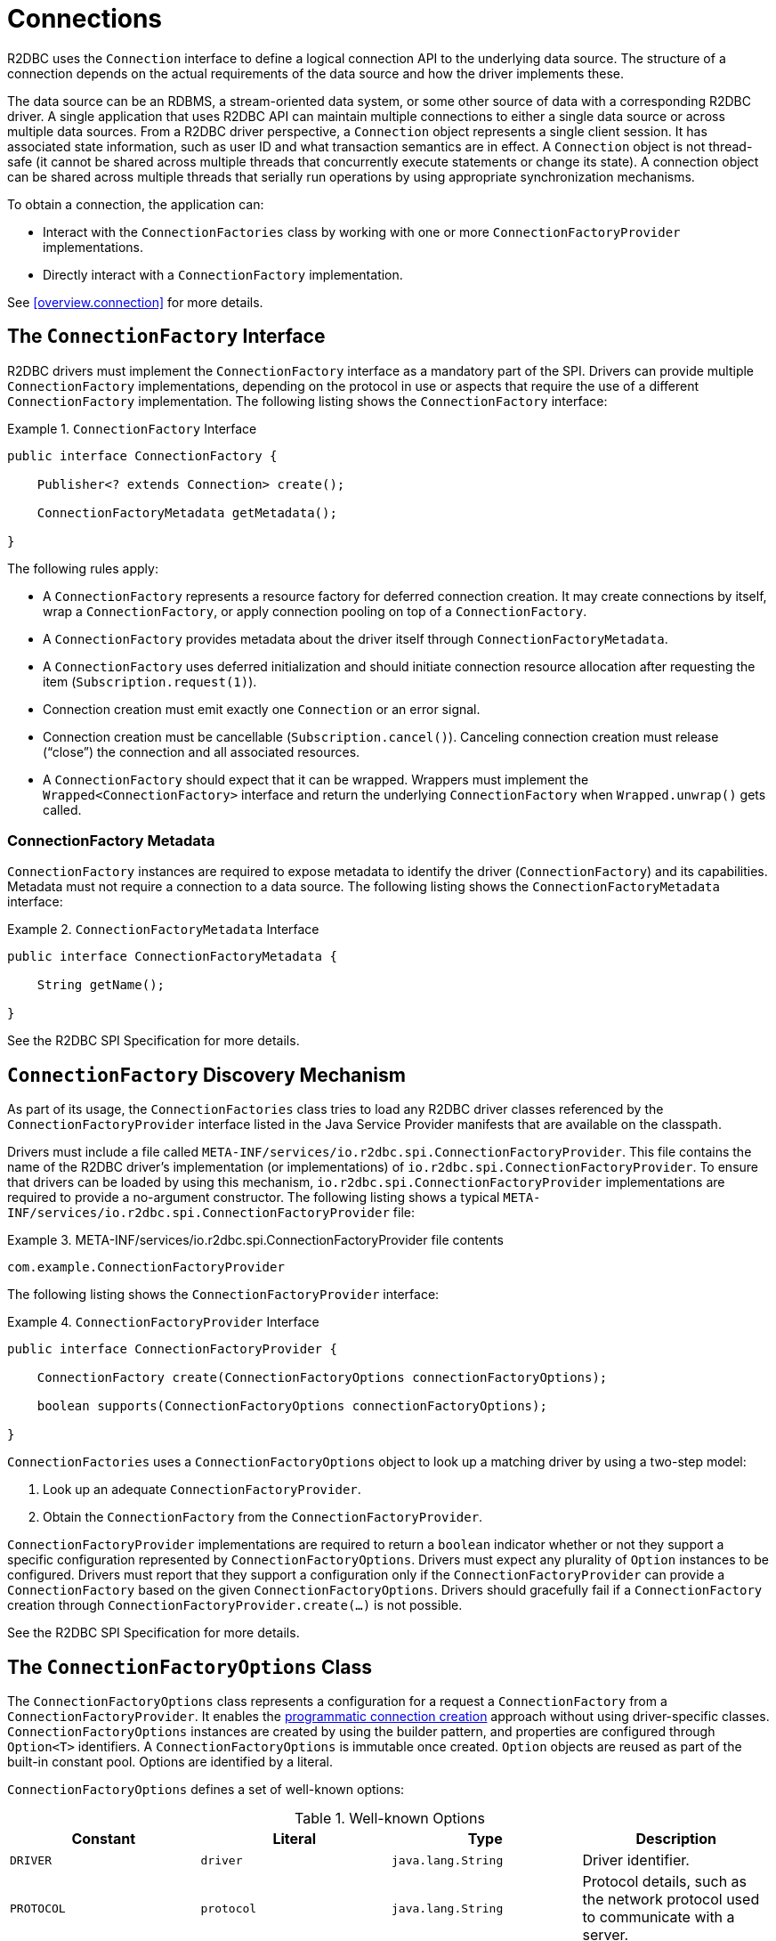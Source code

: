 [[connections]]
= Connections

R2DBC uses the `Connection` interface to define a logical connection API to the underlying data source.
The structure of a connection depends on the actual requirements of the data source and how the driver implements these.

The data source can be an RDBMS, a stream-oriented data system, or some other source of data with a corresponding R2DBC driver.
A single application that uses R2DBC API can maintain multiple connections to either a single data source or across multiple data sources.
From a R2DBC driver perspective, a `Connection` object represents a single client session.
It has associated state information, such as user ID and what transaction semantics are in effect.
A `Connection` object is not thread-safe (it cannot be shared across multiple threads that concurrently execute statements or change its state).
A connection object can be shared across multiple threads that serially run operations by using appropriate synchronization mechanisms.

To obtain a connection, the application can:

* Interact with the `ConnectionFactories` class by working with one or more `ConnectionFactoryProvider` implementations.
* Directly interact with a `ConnectionFactory` implementation.

See <<overview.connection>> for more details.

[[connections.factory]]
== The `ConnectionFactory` Interface

R2DBC drivers must implement the `ConnectionFactory` interface as a mandatory part of the SPI.
Drivers can provide multiple `ConnectionFactory` implementations, depending on the protocol in use or aspects that require the use of a different `ConnectionFactory` implementation.
The following listing shows the `ConnectionFactory` interface:

.`ConnectionFactory` Interface
====
[source,java]
----
public interface ConnectionFactory {

    Publisher<? extends Connection> create();

    ConnectionFactoryMetadata getMetadata();

}
----
====

The following rules apply:

* A `ConnectionFactory` represents a resource factory for deferred connection creation.
It may create connections by itself, wrap a `ConnectionFactory`, or apply connection pooling on top of a `ConnectionFactory`.
* A `ConnectionFactory` provides metadata about the driver itself through `ConnectionFactoryMetadata`.
* A `ConnectionFactory` uses deferred initialization and should initiate connection resource allocation after requesting the item (`Subscription.request(1)`).
* Connection creation must emit exactly one `Connection` or an error signal.
* Connection creation must be cancellable (`Subscription.cancel()`). Canceling connection creation must release ("`close`") the connection and all associated resources.
* A `ConnectionFactory` should expect that it can be wrapped. Wrappers must implement the `Wrapped<ConnectionFactory>` interface and return the underlying `ConnectionFactory` when `Wrapped.unwrap()` gets called.

=== ConnectionFactory Metadata

`ConnectionFactory` instances are required to expose metadata to identify the driver (`ConnectionFactory`) and its capabilities.
Metadata must not require a connection to a data source.
The following listing shows the `ConnectionFactoryMetadata` interface:

.`ConnectionFactoryMetadata` Interface
====
[source,java]
----
public interface ConnectionFactoryMetadata {

    String getName();

}
----
====

See the R2DBC SPI Specification for more details.

[[connections.factory.discovery]]
== `ConnectionFactory` Discovery Mechanism

As part of its usage, the `ConnectionFactories` class tries to load any R2DBC driver classes referenced by the `ConnectionFactoryProvider` interface listed in the Java Service Provider manifests that are available on the classpath.

Drivers must include a file called `META-INF/services/io.r2dbc.spi.ConnectionFactoryProvider`.
This file contains the name of the R2DBC driver's implementation (or implementations) of `io.r2dbc.spi.ConnectionFactoryProvider`.
To ensure that drivers can be loaded by using this mechanism, `io.r2dbc.spi.ConnectionFactoryProvider` implementations are required to provide a no-argument constructor.
The following listing shows a typical `META-INF/services/io.r2dbc.spi.ConnectionFactoryProvider` file:

.META-INF/services/io.r2dbc.spi.ConnectionFactoryProvider file contents
====
[source]
----
com.example.ConnectionFactoryProvider
----
====

The following listing shows the `ConnectionFactoryProvider` interface:

.`ConnectionFactoryProvider` Interface
====
[source,java]
----
public interface ConnectionFactoryProvider {

    ConnectionFactory create(ConnectionFactoryOptions connectionFactoryOptions);

    boolean supports(ConnectionFactoryOptions connectionFactoryOptions);

}
----
====

`ConnectionFactories` uses a `ConnectionFactoryOptions` object to look up a matching driver by using a two-step model:

. Look up an adequate `ConnectionFactoryProvider`.
. Obtain the `ConnectionFactory` from the `ConnectionFactoryProvider`.

`ConnectionFactoryProvider` implementations are required to return a `boolean` indicator whether or not they support a specific configuration represented by `ConnectionFactoryOptions`.
Drivers must expect any plurality of `Option` instances to be configured.
Drivers must report that they support a configuration only if the `ConnectionFactoryProvider` can provide a `ConnectionFactory` based on the given `ConnectionFactoryOptions`.
Drivers should gracefully fail if a `ConnectionFactory` creation through `ConnectionFactoryProvider.create(…)` is not possible.

See the R2DBC SPI Specification for more details.

[[connections.factory.options]]
== The `ConnectionFactoryOptions` Class

The `ConnectionFactoryOptions` class represents a configuration for a request a `ConnectionFactory` from a `ConnectionFactoryProvider`.
It enables the <<overview.connection, programmatic connection creation>> approach without using driver-specific classes.
`ConnectionFactoryOptions` instances are created by using the builder pattern, and properties are configured through `Option<T>` identifiers.
A `ConnectionFactoryOptions` is immutable once created.
`Option` objects are reused as part of the built-in constant pool.
Options are identified by a literal.

`ConnectionFactoryOptions` defines a set of well-known options:

.Well-known Options
|===
|Constant |Literal |Type |Description

|`DRIVER`
|`driver`
|`java.lang.String`
|Driver identifier.

|`PROTOCOL`
|`protocol`
|`java.lang.String`
|Protocol details, such as the network protocol used to communicate with a server.

|`USER`
|`user`
|`java.lang.String`
|User account name.

|`PASSWORD`
|`password`
|`java.lang.CharSequence`
|User or database password.

|`HOST`
|`host`
|`java.lang.String`
|Database server name.

|`PORT`
|`port`
|`java.lang.Integer`
|Database server port number.


|`DATABASE`
|`database`
|`java.lang.String`
|Name of the particular database on a server.

|`CONNECT_TIMEOUT`
|`connectTimeout`
|`java.time.Duration`
|Connection timeout to obtain a connection.
|===

The following rules apply:

* The set of options is extensible.
* Drivers can declare which well-known options they require and which they support.
* Drivers can declare which extended options they require and which they support.
* Drivers should not fail in creating a connection if more options are declared than the driver consumes, as a `ConnectionFactory` should expect to be wrapped.

The following example shows how to set options for a `ConnectionFactoryOptions`:

.Configuration of `ConnectionFactoryOptions`
====
[source,java]
----
ConnectionFactoryOptions options = ConnectionFactoryOptions.builder()
    .option(ConnectionFactoryOptions.HOST, "…")
    .option(Option.valueOf("tenant"), "…")
    .option(Option.sensitiveValueOf("encryptionKey"), "…")
    .build();
----
====

See the R2DBC SPI Specification for more details.

[[connections.factory.create]]
== Obtaining `Connection` Objects

Once a `ConnectionFactory` is bootstrapped, connections are obtained from the `create()` method.
The following example shows how to obtain a connection:

.Obtaining a `Connection`
====
[source,java]
----
// factory is a ConnectionFactory object
Publisher<? extends Connection> publisher = factory.create();
----
====

The connection is active once it has been emitted by the `Publisher` and must be released ("`closed`") once it is no longer in use.

[[connections.metadata]]
== Connection Metadata

Connections are required to expose metadata about the database they are connected to.
Connection Metadata is typically discovered dynamically based from information obtained during `Connection` initialization.

.`ConnectionMetadata` Interface
====
[source,java]
----
public interface ConnectionMetadata {

    String getDatabaseProductName();

    String getDatabaseVersion();

}
----
====

See the R2DBC SPI Specification for more details.

[[connections.validate]]
== Validating `Connection` Objects

The `Connection.validate(…)` method indicates whether the `Connection` is still valid.
The `ValidationDepth` argument passed to this method indicates the depth to which a connection should be validated: `LOCAL` or `REMOTE`.

* `ValidationDepth.LOCAL`: Requests client-side-only validation without engaging a remote conversation to validate a connection.
* `ValidationDepth.REMOTE`: Initiates a remote validation by issuing a query or other means to validate a connection and the remote session.

If `Connection.validate(…)` emits `true`, the `Connection` is still valid.
If `Connection.validate(…)` emits `false`, the `Connection` is not valid, and any attempt to perform database interaction fails.
Callers of this method do not expect error signals.

[[connections.close]]
== Closing `Connection` Objects

Calling `Connection.close()` prepares a close handle to release the connection and its associated resources.
Connections must be closed to ensure proper resource management.
You can use `Connection.validate(…)` to determine whether a `Connection` has been closed or is still valid.
The following example shows how to close a connection:

.Closing a `Connection`
====
[source,java]
----
// connection is a ConnectionFactory object
Publisher<Void> close = connection.close();
----
====

See the R2DBC SPI Specification for more details.
